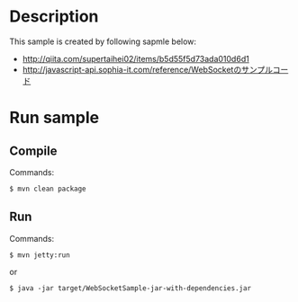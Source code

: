 #+AUTHOR:

* Description
This sample is created by following sapmle below:
 - http://qiita.com/supertaihei02/items/b5d55f5d73ada010d6d1
 - http://javascript-api.sophia-it.com/reference/WebSocketのサンプルコード

* Run sample
** Compile
Commands:
#+begin_src sh
$ mvn clean package
#+end_src
** Run 
Commands:
#+begin_src shell
$ mvn jetty:run
#+end_src
or
#+begin_src shell
$ java -jar target/WebSocketSample-jar-with-dependencies.jar
#+end_src
